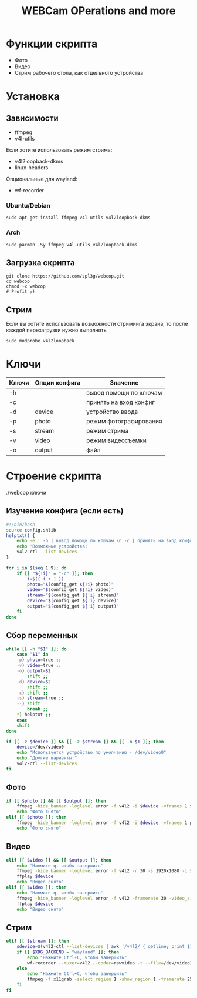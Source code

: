 #+title: WEBCam OPerations and more
#+property: header-args :tangle webcop
#+auto_tangle: t
* Функции скрипта
 * Фото
 * Видео
 * Стрим рабочего стола, как отдельного устройства
* Установка
** Зависимости
- ffmpeg
- v4l-utils
Если хотите использовать режим стрима:
- v4l2loopback-dkms
- linux-headers
Опциональные для wayland:
- wf-recorder
*** Ubuntu/Debian
#+begin_src
sudo apt-get install ffmpeg v4l-utils v4l2loopback-dkms
#+end_src
*** Arch
#+begin_src
sudo pacman -Sy ffmpeg v4l-utils v4l2loopback-dkms
#+end_src
** Загрузка скрипта
#+begin_src
git clone https://github.com/spl3g/webcop.git
cd webcop
chmod +x webcop
# Profit ;)
#+end_src
** Стрим
Если вы хотите использовать возможности стриминга экрана, то после каждой перезагрузки нужно выполнять
#+begin_src
sudo modprobe v4l2loopback
#+end_src
* Ключи
| Ключи | Опции конфига | Значение               |
|-------+---------------+------------------------|
| -h    |               | вывод помощи по ключам |
| -c    |               | принять на вход конфиг |
| -d    | device        | устройство ввода       |
| -p    | photo         | режим фотографирования |
| -s    | stream        | режим стрима           |
| -v    | video         | режим видеосъемки      |
| -o    | output        | файл                   |
* Строение скрипта
./webcop ключи
** Изучение конфига (если есть)
#+begin_src bash
#!/bin/bash
source config.shlib
helptxt() {
    echo -e ' -h | вывод помощи по ключам \n -c | принять на вход конфиг \n -p | режим фотографирования \n -v | режим видеосъемки \n -s | режим стрима \n -o | файл \n'
    echo 'Возможные устройства:'
    v4l2-ctl --list-devices
}

for i in $(seq 1 9); do
    if [[ "${!i}" = "-c" ]]; then
        i=$(( i + 1 ))
        photo="$(config_get ${!i} photo)"
        video="$(config_get ${!i} video)"
        stream="$(config_get ${!i} stream)"
        device="$(config_get ${!i} device)"
        output="$(config_get ${!i} output)"
    fi
done
#+end_src

** Сбор переменных
#+begin_src bash
while [[ -n "$1" ]]; do
    case "$1" in
    -p) photo=true ;;
    -v) video=true ;;
    -o) output=$2
        shift ;;
    -d) device=$2
        shift ;;
    -c) shift ;;
    -s) stream=true ;;
    --) shift
        break ;;
    ,*) helptxt ;;
    esac
    shift
done

if [[ -z $device ]] && [[ -z $stream ]] && [[ -n $1 ]]; then
    device=/dev/video0
    echo "Используется устройство по умолчанию - /dev/video0"
    echo "Другие варианты:"
    v4l2-ctl --list-devices
fi
#+end_src

** Фото
#+begin_src bash
if [[ $photo ]] && [[ $output ]]; then
    ffmpeg -hide_banner -loglevel error -f v4l2 -i $device -vframes 1 $output
    echo "Фото снято"
elif [[ $photo ]]; then
    ffmpeg -hide_banner -loglevel error -f v4l2 -i $device -vframes 1 photo.png
    echo "Фото снято"
#+end_src
** Видео
#+begin_src bash
elif [[ $video ]] && [[ $output ]]; then
    echo 'Нажмите q, чтобы завершить'
    ffmpeg -hide_banner -loglevel error -f v4l2 -r 30 -s 1920x1080 -i $device $output
    ffplay $device
    echo "Видео снято"
elif [[ $video ]]; then
    echo 'Нажмите q, чтобы завершить'
    ffmpeg -hide_banner -loglevel error -f v4l2 -framerate 30 -video_size 1920x1080 -i $device video.mp4
    ffplay $device
    echo "Видео снято"
#+end_src
** Стрим
#+begin_src bash
elif [[ $stream ]]; then
    sdevice=$(v4l2-ctl --list-devices | awk '/v4l2/ { getline; print $1}')
    if [[ $XDG_BACKEND = "wayland" ]]; then
        echo "Нажмите Ctrl+C, чтобы завершить"
        wf-recorder --muxer=v4l2 --codec=rawvideo -t --file=/dev/video2 -x yuv420pq
    else
        echo "Нажмите Ctrl+C, чтобы завершить"
        ffmpeg -f x11grab -select_region 1 -show_region 1 -framerate 25 -i $DISPLAY -vf format=yuv420p -f v4l2 /dev/video2
    fi
fi
#+end_src
